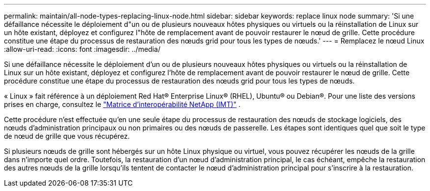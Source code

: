 ---
permalink: maintain/all-node-types-replacing-linux-node.html 
sidebar: sidebar 
keywords: replace linux node 
summary: 'Si une défaillance nécessite le déploiement d"un ou de plusieurs nouveaux hôtes physiques ou virtuels ou la réinstallation de Linux sur un hôte existant, déployez et configurez l"hôte de remplacement avant de pouvoir restaurer le nœud de grille. Cette procédure constitue une étape du processus de restauration des nœuds grid pour tous les types de nœuds.' 
---
= Remplacez le nœud Linux
:allow-uri-read: 
:icons: font
:imagesdir: ../media/


[role="lead"]
Si une défaillance nécessite le déploiement d'un ou de plusieurs nouveaux hôtes physiques ou virtuels ou la réinstallation de Linux sur un hôte existant, déployez et configurez l'hôte de remplacement avant de pouvoir restaurer le nœud de grille. Cette procédure constitue une étape du processus de restauration des nœuds grid pour tous les types de nœuds.

« Linux » fait référence à un déploiement Red Hat® Enterprise Linux® (RHEL), Ubuntu® ou Debian®.  Pour une liste des versions prises en charge, consultez le https://imt.netapp.com/matrix/#welcome["Matrice d'interopérabilité NetApp (IMT)"^] .

Cette procédure n'est effectuée qu'en une seule étape du processus de restauration des nœuds de stockage logiciels, des nœuds d'administration principaux ou non primaires ou des nœuds de passerelle. Les étapes sont identiques quel que soit le type de nœud de grille que vous récupérez.

Si plusieurs nœuds de grille sont hébergés sur un hôte Linux physique ou virtuel, vous pouvez récupérer les nœuds de la grille dans n'importe quel ordre. Toutefois, la restauration d'un nœud d'administration principal, le cas échéant, empêche la restauration des autres nœuds de la grille lorsqu'ils tentent de contacter le nœud d'administration principal pour s'inscrire à la restauration.

